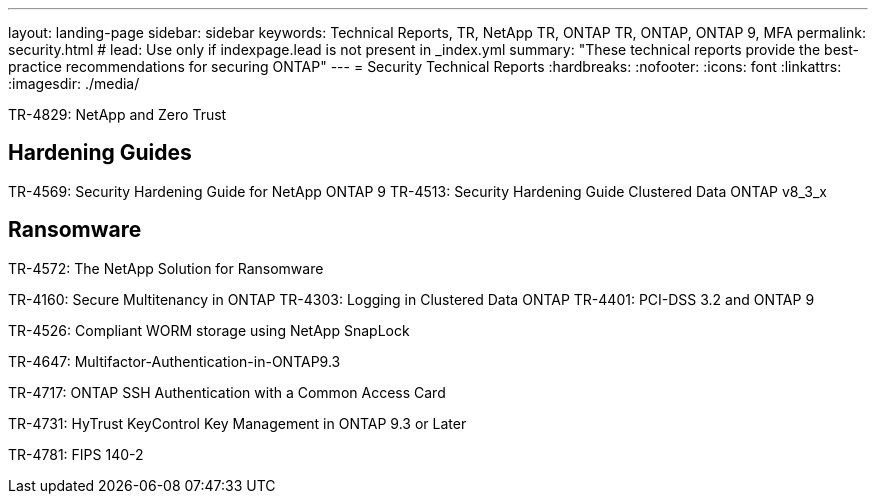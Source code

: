 ---
layout: landing-page
sidebar: sidebar
keywords: Technical Reports, TR, NetApp TR, ONTAP TR, ONTAP, ONTAP 9, MFA
permalink: security.html
# lead: Use only if indexpage.lead is not present in _index.yml
summary: "These technical reports provide the best-practice recommendations for securing ONTAP"
---
= Security Technical Reports
:hardbreaks:
:nofooter:
:icons: font
:linkattrs:
:imagesdir: ./media/

TR-4829: NetApp and Zero Trust

== Hardening Guides
TR-4569: Security Hardening Guide for NetApp ONTAP 9
TR-4513: Security Hardening Guide Clustered Data ONTAP v8_3_x

== Ransomware
TR-4572: The NetApp Solution for Ransomware


TR-4160: Secure Multitenancy in ONTAP
TR-4303: Logging in Clustered Data ONTAP
TR-4401: PCI-DSS 3.2 and ONTAP 9

TR-4526: Compliant WORM storage using NetApp SnapLock

TR-4647: Multifactor-Authentication-in-ONTAP9.3

TR-4717: ONTAP SSH Authentication with a Common Access Card

TR-4731: HyTrust KeyControl Key Management in ONTAP 9.3 or Later

TR-4781: FIPS 140-2